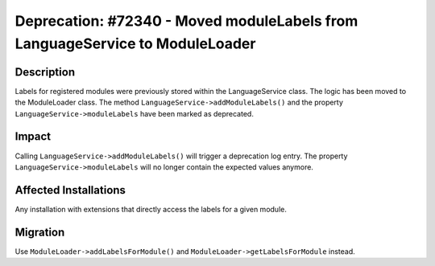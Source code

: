 =============================================================================
Deprecation: #72340 - Moved moduleLabels from LanguageService to ModuleLoader
=============================================================================

Description
===========

Labels for registered modules were previously stored within the LanguageService class. The logic has
been moved to the ModuleLoader class. The method ``LanguageService->addModuleLabels()`` and the
property ``LanguageService->moduleLabels`` have been marked as deprecated.


Impact
======

Calling ``LanguageService->addModuleLabels()`` will trigger a deprecation log entry. The property
``LanguageService->moduleLabels`` will no longer contain the expected values anymore.


Affected Installations
======================

Any installation with extensions that directly access the labels for a given module.


Migration
=========

Use ``ModuleLoader->addLabelsForModule()`` and ``ModuleLoader->getLabelsForModule`` instead.